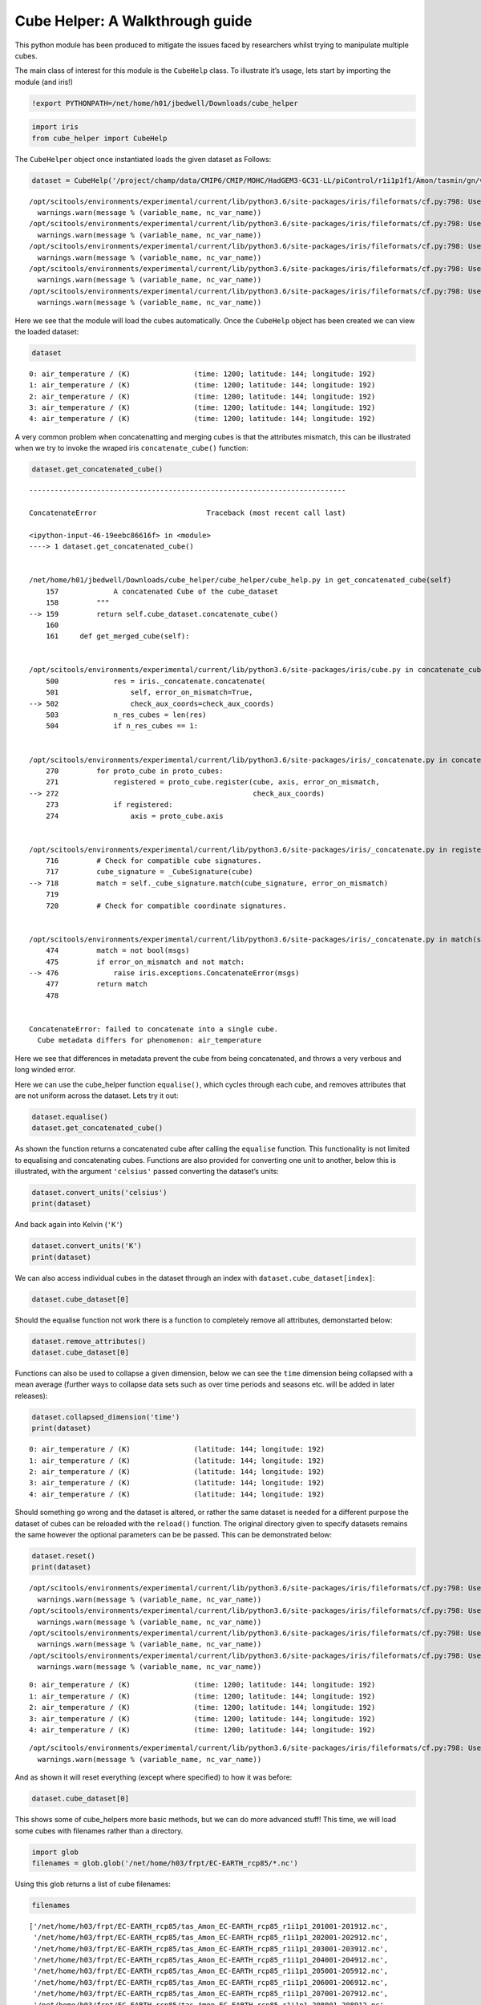 
Cube Helper: A Walkthrough guide
--------------------------------

This python module has been produced to mitigate the issues faced by
researchers whilst trying to manipulate multiple cubes.

The main class of interest for this module is the ``CubeHelp`` class. To
illustrate it’s usage, lets start by importing the module (and iris!)

.. code:: ipython3

    !export PYTHONPATH=/net/home/h01/jbedwell/Downloads/cube_helper

.. code:: ipython3

    import iris
    from cube_helper import CubeHelp

The ``CubeHelper`` object once instantiated loads the given dataset as
Follows:

.. code:: ipython3

    dataset = CubeHelp('/project/champ/data/CMIP6/CMIP/MOHC/HadGEM3-GC31-LL/piControl/r1i1p1f1/Amon/tasmin/gn/v20190628')


.. parsed-literal::

    /opt/scitools/environments/experimental/current/lib/python3.6/site-packages/iris/fileformats/cf.py:798: UserWarning: Missing CF-netCDF measure variable 'areacella', referenced by netCDF variable 'tasmin'
      warnings.warn(message % (variable_name, nc_var_name))
    /opt/scitools/environments/experimental/current/lib/python3.6/site-packages/iris/fileformats/cf.py:798: UserWarning: Missing CF-netCDF measure variable 'areacella', referenced by netCDF variable 'tasmin'
      warnings.warn(message % (variable_name, nc_var_name))
    /opt/scitools/environments/experimental/current/lib/python3.6/site-packages/iris/fileformats/cf.py:798: UserWarning: Missing CF-netCDF measure variable 'areacella', referenced by netCDF variable 'tasmin'
      warnings.warn(message % (variable_name, nc_var_name))
    /opt/scitools/environments/experimental/current/lib/python3.6/site-packages/iris/fileformats/cf.py:798: UserWarning: Missing CF-netCDF measure variable 'areacella', referenced by netCDF variable 'tasmin'
      warnings.warn(message % (variable_name, nc_var_name))
    /opt/scitools/environments/experimental/current/lib/python3.6/site-packages/iris/fileformats/cf.py:798: UserWarning: Missing CF-netCDF measure variable 'areacella', referenced by netCDF variable 'tasmin'
      warnings.warn(message % (variable_name, nc_var_name))


Here we see that the module will load the cubes automatically. Once the
``CubeHelp`` object has been created we can view the loaded dataset:

.. code:: ipython3

    dataset




.. parsed-literal::

    0: air_temperature / (K)               (time: 1200; latitude: 144; longitude: 192)
    1: air_temperature / (K)               (time: 1200; latitude: 144; longitude: 192)
    2: air_temperature / (K)               (time: 1200; latitude: 144; longitude: 192)
    3: air_temperature / (K)               (time: 1200; latitude: 144; longitude: 192)
    4: air_temperature / (K)               (time: 1200; latitude: 144; longitude: 192)



A very common problem when concatenatting and merging cubes is that the
attributes mismatch, this can be illustrated when we try to invoke the
wraped iris ``concatenate_cube()`` function:

.. code:: ipython3

    dataset.get_concatenated_cube()


::


    ---------------------------------------------------------------------------

    ConcatenateError                          Traceback (most recent call last)

    <ipython-input-46-19eebc86616f> in <module>
    ----> 1 dataset.get_concatenated_cube()
    

    /net/home/h01/jbedwell/Downloads/cube_helper/cube_helper/cube_help.py in get_concatenated_cube(self)
        157             A concatenated Cube of the cube_dataset
        158         """
    --> 159         return self.cube_dataset.concatenate_cube()
        160 
        161     def get_merged_cube(self):


    /opt/scitools/environments/experimental/current/lib/python3.6/site-packages/iris/cube.py in concatenate_cube(self, check_aux_coords)
        500             res = iris._concatenate.concatenate(
        501                 self, error_on_mismatch=True,
    --> 502                 check_aux_coords=check_aux_coords)
        503             n_res_cubes = len(res)
        504             if n_res_cubes == 1:


    /opt/scitools/environments/experimental/current/lib/python3.6/site-packages/iris/_concatenate.py in concatenate(cubes, error_on_mismatch, check_aux_coords)
        270         for proto_cube in proto_cubes:
        271             registered = proto_cube.register(cube, axis, error_on_mismatch,
    --> 272                                              check_aux_coords)
        273             if registered:
        274                 axis = proto_cube.axis


    /opt/scitools/environments/experimental/current/lib/python3.6/site-packages/iris/_concatenate.py in register(self, cube, axis, error_on_mismatch, check_aux_coords)
        716         # Check for compatible cube signatures.
        717         cube_signature = _CubeSignature(cube)
    --> 718         match = self._cube_signature.match(cube_signature, error_on_mismatch)
        719 
        720         # Check for compatible coordinate signatures.


    /opt/scitools/environments/experimental/current/lib/python3.6/site-packages/iris/_concatenate.py in match(self, other, error_on_mismatch)
        474         match = not bool(msgs)
        475         if error_on_mismatch and not match:
    --> 476             raise iris.exceptions.ConcatenateError(msgs)
        477         return match
        478 


    ConcatenateError: failed to concatenate into a single cube.
      Cube metadata differs for phenomenon: air_temperature


Here we see that differences in metadata prevent the cube from being
concatenated, and throws a very verbous and long winded error.

Here we can use the cube_helper function ``equalise()``, which cycles
through each cube, and removes attributes that are not uniform across
the dataset. Lets try it out:

.. code:: ipython3

    dataset.equalise()
    dataset.get_concatenated_cube()

As shown the function returns a concatenated cube after calling the
``equalise`` function. This functionality is not limited to equalising
and concatenating cubes. Functions are also provided for converting one
unit to another, below this is illustrated, with the argument
``'celsius'`` passed converting the dataset’s units:

.. code:: ipython3

    dataset.convert_units('celsius')
    print(dataset)

And back again into Kelvin (``'K'``)

.. code:: ipython3

    dataset.convert_units('K')
    print(dataset)

We can also access individual cubes in the dataset through an index with
``dataset.cube_dataset[index]``:

.. code:: ipython3

    dataset.cube_dataset[0]




.. raw:: html

    
    <style>
      a.iris {
          text-decoration: none !important;
      }
      table.iris {
          white-space: pre;
          border: 1px solid;
          border-color: #9c9c9c;
          font-family: monaco, monospace;
      }
      th.iris {
          background: #303f3f;
          color: #e0e0e0;
          border-left: 1px solid;
          border-color: #9c9c9c;
          font-size: 1.05em;
          min-width: 50px;
          max-width: 125px;
      }
      tr.iris :first-child {
          border-right: 1px solid #9c9c9c !important;
      }
      td.iris-title {
          background: #d5dcdf;
          border-top: 1px solid #9c9c9c;
          font-weight: bold;
      }
      .iris-word-cell {
          text-align: left !important;
          white-space: pre;
      }
      .iris-subheading-cell {
          padding-left: 2em !important;
      }
      .iris-inclusion-cell {
          padding-right: 1em !important;
      }
      .iris-panel-body {
          padding-top: 0px;
      }
      .iris-panel-title {
          padding-left: 3em;
      }
      .iris-panel-title {
          margin-top: 7px;
      }
    </style>
    <table class="iris" id="140068505525720">
        <tr class="iris">
    <th class="iris iris-word-cell">Air Temperature (K)</th>
    <th class="iris iris-word-cell">time</th>
    <th class="iris iris-word-cell">latitude</th>
    <th class="iris iris-word-cell">longitude</th>
    </tr>
        <tr class="iris">
    <td class="iris-word-cell iris-subheading-cell">Shape</td>
    <td class="iris iris-inclusion-cell">1200</td>
    <td class="iris iris-inclusion-cell">144</td>
    <td class="iris iris-inclusion-cell">192</td>
    </td>
        <tr class="iris">
        <td class="iris-title iris-word-cell">Dimension coordinates</td>
        <td class="iris-title"></td>
        <td class="iris-title"></td>
        <td class="iris-title"></td>
    </tr>
    <tr class="iris">
        <td class="iris-word-cell iris-subheading-cell">	time</td>
        <td class="iris-inclusion-cell">x</td>
        <td class="iris-inclusion-cell">-</td>
        <td class="iris-inclusion-cell">-</td>
    </tr>
    <tr class="iris">
        <td class="iris-word-cell iris-subheading-cell">	latitude</td>
        <td class="iris-inclusion-cell">-</td>
        <td class="iris-inclusion-cell">x</td>
        <td class="iris-inclusion-cell">-</td>
    </tr>
    <tr class="iris">
        <td class="iris-word-cell iris-subheading-cell">	longitude</td>
        <td class="iris-inclusion-cell">-</td>
        <td class="iris-inclusion-cell">-</td>
        <td class="iris-inclusion-cell">x</td>
    </tr>
    <tr class="iris">
        <td class="iris-title iris-word-cell">Scalar coordinates</td>
        <td class="iris-title"></td>
        <td class="iris-title"></td>
        <td class="iris-title"></td>
    </tr>
    <tr class="iris">
        <td class="iris-word-cell iris-subheading-cell">	height</td>
        <td class="iris-word-cell" colspan="3">1.5 m</td>
    </tr>
    <tr class="iris">
        <td class="iris-title iris-word-cell">Attributes</td>
        <td class="iris-title"></td>
        <td class="iris-title"></td>
        <td class="iris-title"></td>
    </tr>
    <tr class="iris">
        <td class="iris-word-cell iris-subheading-cell">	Conventions</td>
        <td class="iris-word-cell" colspan="3">CF-1.7 CMIP-6.2</td>
    </tr>
    <tr class="iris">
        <td class="iris-word-cell iris-subheading-cell">	activity_id</td>
        <td class="iris-word-cell" colspan="3">CMIP</td>
    </tr>
    <tr class="iris">
        <td class="iris-word-cell iris-subheading-cell">	branch_method</td>
        <td class="iris-word-cell" colspan="3">standard</td>
    </tr>
    <tr class="iris">
        <td class="iris-word-cell iris-subheading-cell">	branch_time_in_child</td>
        <td class="iris-word-cell" colspan="3">0.0</td>
    </tr>
    <tr class="iris">
        <td class="iris-word-cell iris-subheading-cell">	branch_time_in_parent</td>
        <td class="iris-word-cell" colspan="3">267840.0</td>
    </tr>
    <tr class="iris">
        <td class="iris-word-cell iris-subheading-cell">	cmor_version</td>
        <td class="iris-word-cell" colspan="3">3.4.0</td>
    </tr>
    <tr class="iris">
        <td class="iris-word-cell iris-subheading-cell">	comment</td>
        <td class="iris-word-cell" colspan="3">minimum near-surface (usually, 2 meter) air temperature (add cell_method...</td>
    </tr>
    <tr class="iris">
        <td class="iris-word-cell iris-subheading-cell">	creation_date</td>
        <td class="iris-word-cell" colspan="3">2019-06-25T23:09:47Z</td>
    </tr>
    <tr class="iris">
        <td class="iris-word-cell iris-subheading-cell">	cv_version</td>
        <td class="iris-word-cell" colspan="3">6.2.20.1</td>
    </tr>
    <tr class="iris">
        <td class="iris-word-cell iris-subheading-cell">	data_specs_version</td>
        <td class="iris-word-cell" colspan="3">01.00.29</td>
    </tr>
    <tr class="iris">
        <td class="iris-word-cell iris-subheading-cell">	experiment</td>
        <td class="iris-word-cell" colspan="3">pre-industrial control</td>
    </tr>
    <tr class="iris">
        <td class="iris-word-cell iris-subheading-cell">	experiment_id</td>
        <td class="iris-word-cell" colspan="3">piControl</td>
    </tr>
    <tr class="iris">
        <td class="iris-word-cell iris-subheading-cell">	external_variables</td>
        <td class="iris-word-cell" colspan="3">areacella</td>
    </tr>
    <tr class="iris">
        <td class="iris-word-cell iris-subheading-cell">	forcing_index</td>
        <td class="iris-word-cell" colspan="3">1</td>
    </tr>
    <tr class="iris">
        <td class="iris-word-cell iris-subheading-cell">	frequency</td>
        <td class="iris-word-cell" colspan="3">mon</td>
    </tr>
    <tr class="iris">
        <td class="iris-word-cell iris-subheading-cell">	further_info_url</td>
        <td class="iris-word-cell" colspan="3">https://furtherinfo.es-doc.org/CMIP6.MOHC.HadGEM3-GC31-LL.piControl.no...</td>
    </tr>
    <tr class="iris">
        <td class="iris-word-cell iris-subheading-cell">	grid</td>
        <td class="iris-word-cell" colspan="3">Native N96 grid; 192 x 144 longitude/latitude</td>
    </tr>
    <tr class="iris">
        <td class="iris-word-cell iris-subheading-cell">	grid_label</td>
        <td class="iris-word-cell" colspan="3">gn</td>
    </tr>
    <tr class="iris">
        <td class="iris-word-cell iris-subheading-cell">	history</td>
        <td class="iris-word-cell" colspan="3">2019-06-25T23:09:47Z altered by CMOR: Treated scalar dimension: 'height'....</td>
    </tr>
    <tr class="iris">
        <td class="iris-word-cell iris-subheading-cell">	initialization_index</td>
        <td class="iris-word-cell" colspan="3">1</td>
    </tr>
    <tr class="iris">
        <td class="iris-word-cell iris-subheading-cell">	institution</td>
        <td class="iris-word-cell" colspan="3">Met Office Hadley Centre, Fitzroy Road, Exeter, Devon, EX1 3PB, UK</td>
    </tr>
    <tr class="iris">
        <td class="iris-word-cell iris-subheading-cell">	institution_id</td>
        <td class="iris-word-cell" colspan="3">MOHC</td>
    </tr>
    <tr class="iris">
        <td class="iris-word-cell iris-subheading-cell">	license</td>
        <td class="iris-word-cell" colspan="3">CMIP6 model data produced by the Met Office Hadley Centre is licensed under...</td>
    </tr>
    <tr class="iris">
        <td class="iris-word-cell iris-subheading-cell">	mip_era</td>
        <td class="iris-word-cell" colspan="3">CMIP6</td>
    </tr>
    <tr class="iris">
        <td class="iris-word-cell iris-subheading-cell">	mo_runid</td>
        <td class="iris-word-cell" colspan="3">u-ar766</td>
    </tr>
    <tr class="iris">
        <td class="iris-word-cell iris-subheading-cell">	nominal_resolution</td>
        <td class="iris-word-cell" colspan="3">250 km</td>
    </tr>
    <tr class="iris">
        <td class="iris-word-cell iris-subheading-cell">	original_name</td>
        <td class="iris-word-cell" colspan="3">mo: mon_mean_from_day((stash: m01s03i236, lbproc: 4096))</td>
    </tr>
    <tr class="iris">
        <td class="iris-word-cell iris-subheading-cell">	parent_activity_id</td>
        <td class="iris-word-cell" colspan="3">CMIP</td>
    </tr>
    <tr class="iris">
        <td class="iris-word-cell iris-subheading-cell">	parent_experiment_id</td>
        <td class="iris-word-cell" colspan="3">piControl-spinup</td>
    </tr>
    <tr class="iris">
        <td class="iris-word-cell iris-subheading-cell">	parent_mip_era</td>
        <td class="iris-word-cell" colspan="3">CMIP6</td>
    </tr>
    <tr class="iris">
        <td class="iris-word-cell iris-subheading-cell">	parent_source_id</td>
        <td class="iris-word-cell" colspan="3">HadGEM3-GC31-LL</td>
    </tr>
    <tr class="iris">
        <td class="iris-word-cell iris-subheading-cell">	parent_time_units</td>
        <td class="iris-word-cell" colspan="3">days since 1850-01-01-00-00-00</td>
    </tr>
    <tr class="iris">
        <td class="iris-word-cell iris-subheading-cell">	parent_variant_label</td>
        <td class="iris-word-cell" colspan="3">r1i1p1f1</td>
    </tr>
    <tr class="iris">
        <td class="iris-word-cell iris-subheading-cell">	physics_index</td>
        <td class="iris-word-cell" colspan="3">1</td>
    </tr>
    <tr class="iris">
        <td class="iris-word-cell iris-subheading-cell">	product</td>
        <td class="iris-word-cell" colspan="3">model-output</td>
    </tr>
    <tr class="iris">
        <td class="iris-word-cell iris-subheading-cell">	realization_index</td>
        <td class="iris-word-cell" colspan="3">1</td>
    </tr>
    <tr class="iris">
        <td class="iris-word-cell iris-subheading-cell">	realm</td>
        <td class="iris-word-cell" colspan="3">atmos</td>
    </tr>
    <tr class="iris">
        <td class="iris-word-cell iris-subheading-cell">	source</td>
        <td class="iris-word-cell" colspan="3">HadGEM3-GC31-LL (2016):</td>
    </tr>
    <tr class="iris">
        <td class="iris-word-cell iris-subheading-cell">	aerosol</td>
        <td class="iris-word-cell" colspan="3">UKCA-GLOMAP-mode</td>
    </tr>
    <tr class="iris">
        <td class="iris-word-cell iris-subheading-cell">	atmos</td>
        <td class="iris-word-cell" colspan="3">MetUM-HadGEM3-GA7.1...</td>
    </tr>
    <tr class="iris">
        <td class="iris-word-cell iris-subheading-cell">	source_id</td>
        <td class="iris-word-cell" colspan="3">HadGEM3-GC31-LL</td>
    </tr>
    <tr class="iris">
        <td class="iris-word-cell iris-subheading-cell">	source_type</td>
        <td class="iris-word-cell" colspan="3">AOGCM AER</td>
    </tr>
    <tr class="iris">
        <td class="iris-word-cell iris-subheading-cell">	sub_experiment</td>
        <td class="iris-word-cell" colspan="3">none</td>
    </tr>
    <tr class="iris">
        <td class="iris-word-cell iris-subheading-cell">	sub_experiment_id</td>
        <td class="iris-word-cell" colspan="3">none</td>
    </tr>
    <tr class="iris">
        <td class="iris-word-cell iris-subheading-cell">	table_id</td>
        <td class="iris-word-cell" colspan="3">Amon</td>
    </tr>
    <tr class="iris">
        <td class="iris-word-cell iris-subheading-cell">	table_info</td>
        <td class="iris-word-cell" colspan="3">Creation Date:(13 December 2018) MD5:2b12b5db6db112aa8b8b0d6c1645b121</td>
    </tr>
    <tr class="iris">
        <td class="iris-word-cell iris-subheading-cell">	title</td>
        <td class="iris-word-cell" colspan="3">HadGEM3-GC31-LL output prepared for CMIP6</td>
    </tr>
    <tr class="iris">
        <td class="iris-word-cell iris-subheading-cell">	tracking_id</td>
        <td class="iris-word-cell" colspan="3">hdl:21.14100/b1e2e59a-6313-4b49-8476-c7c961d2111c</td>
    </tr>
    <tr class="iris">
        <td class="iris-word-cell iris-subheading-cell">	variable_id</td>
        <td class="iris-word-cell" colspan="3">tasmin</td>
    </tr>
    <tr class="iris">
        <td class="iris-word-cell iris-subheading-cell">	variant_label</td>
        <td class="iris-word-cell" colspan="3">r1i1p1f1</td>
    </tr>
    <tr class="iris">
        <td class="iris-title iris-word-cell">Cell methods</td>
        <td class="iris-title"></td>
        <td class="iris-title"></td>
        <td class="iris-title"></td>
    </tr>
    <tr class="iris">
        <td class="iris-word-cell iris-subheading-cell">	mean</td>
        <td class="iris-word-cell" colspan="3">area</td>
    </tr>
    <tr class="iris">
        <td class="iris-word-cell iris-subheading-cell">	minimum within days</td>
        <td class="iris-word-cell" colspan="3">time</td>
    </tr>
    <tr class="iris">
        <td class="iris-word-cell iris-subheading-cell">	mean over days</td>
        <td class="iris-word-cell" colspan="3">time</td>
    </tr>
    </table>
            



Should the equalise function not work there is a function to completely
remove all attributes, demonstarted below:

.. code:: ipython3

    dataset.remove_attributes()
    dataset.cube_dataset[0]




.. raw:: html

    
    <style>
      a.iris {
          text-decoration: none !important;
      }
      table.iris {
          white-space: pre;
          border: 1px solid;
          border-color: #9c9c9c;
          font-family: monaco, monospace;
      }
      th.iris {
          background: #303f3f;
          color: #e0e0e0;
          border-left: 1px solid;
          border-color: #9c9c9c;
          font-size: 1.05em;
          min-width: 50px;
          max-width: 125px;
      }
      tr.iris :first-child {
          border-right: 1px solid #9c9c9c !important;
      }
      td.iris-title {
          background: #d5dcdf;
          border-top: 1px solid #9c9c9c;
          font-weight: bold;
      }
      .iris-word-cell {
          text-align: left !important;
          white-space: pre;
      }
      .iris-subheading-cell {
          padding-left: 2em !important;
      }
      .iris-inclusion-cell {
          padding-right: 1em !important;
      }
      .iris-panel-body {
          padding-top: 0px;
      }
      .iris-panel-title {
          padding-left: 3em;
      }
      .iris-panel-title {
          margin-top: 7px;
      }
    </style>
    <table class="iris" id="140068505525720">
        <tr class="iris">
    <th class="iris iris-word-cell">Air Temperature (K)</th>
    <th class="iris iris-word-cell">time</th>
    <th class="iris iris-word-cell">latitude</th>
    <th class="iris iris-word-cell">longitude</th>
    </tr>
        <tr class="iris">
    <td class="iris-word-cell iris-subheading-cell">Shape</td>
    <td class="iris iris-inclusion-cell">1200</td>
    <td class="iris iris-inclusion-cell">144</td>
    <td class="iris iris-inclusion-cell">192</td>
    </td>
        <tr class="iris">
        <td class="iris-title iris-word-cell">Dimension coordinates</td>
        <td class="iris-title"></td>
        <td class="iris-title"></td>
        <td class="iris-title"></td>
    </tr>
    <tr class="iris">
        <td class="iris-word-cell iris-subheading-cell">	time</td>
        <td class="iris-inclusion-cell">x</td>
        <td class="iris-inclusion-cell">-</td>
        <td class="iris-inclusion-cell">-</td>
    </tr>
    <tr class="iris">
        <td class="iris-word-cell iris-subheading-cell">	latitude</td>
        <td class="iris-inclusion-cell">-</td>
        <td class="iris-inclusion-cell">x</td>
        <td class="iris-inclusion-cell">-</td>
    </tr>
    <tr class="iris">
        <td class="iris-word-cell iris-subheading-cell">	longitude</td>
        <td class="iris-inclusion-cell">-</td>
        <td class="iris-inclusion-cell">-</td>
        <td class="iris-inclusion-cell">x</td>
    </tr>
    <tr class="iris">
        <td class="iris-title iris-word-cell">Scalar coordinates</td>
        <td class="iris-title"></td>
        <td class="iris-title"></td>
        <td class="iris-title"></td>
    </tr>
    <tr class="iris">
        <td class="iris-word-cell iris-subheading-cell">	height</td>
        <td class="iris-word-cell" colspan="3">1.5 m</td>
    </tr>
    <tr class="iris">
        <td class="iris-title iris-word-cell">Attributes</td>
        <td class="iris-title"></td>
        <td class="iris-title"></td>
        <td class="iris-title"></td>
    </tr>
    <tr class="iris">
        <td class="iris-word-cell iris-subheading-cell">	Conventions</td>
        <td class="iris-word-cell" colspan="3"></td>
    </tr>
    <tr class="iris">
        <td class="iris-word-cell iris-subheading-cell">	activity_id</td>
        <td class="iris-word-cell" colspan="3"></td>
    </tr>
    <tr class="iris">
        <td class="iris-word-cell iris-subheading-cell">	branch_method</td>
        <td class="iris-word-cell" colspan="3"></td>
    </tr>
    <tr class="iris">
        <td class="iris-word-cell iris-subheading-cell">	branch_time_in_child</td>
        <td class="iris-word-cell" colspan="3"></td>
    </tr>
    <tr class="iris">
        <td class="iris-word-cell iris-subheading-cell">	branch_time_in_parent</td>
        <td class="iris-word-cell" colspan="3"></td>
    </tr>
    <tr class="iris">
        <td class="iris-word-cell iris-subheading-cell">	cmor_version</td>
        <td class="iris-word-cell" colspan="3"></td>
    </tr>
    <tr class="iris">
        <td class="iris-word-cell iris-subheading-cell">	comment</td>
        <td class="iris-word-cell" colspan="3"></td>
    </tr>
    <tr class="iris">
        <td class="iris-word-cell iris-subheading-cell">	creation_date</td>
        <td class="iris-word-cell" colspan="3"></td>
    </tr>
    <tr class="iris">
        <td class="iris-word-cell iris-subheading-cell">	cv_version</td>
        <td class="iris-word-cell" colspan="3"></td>
    </tr>
    <tr class="iris">
        <td class="iris-word-cell iris-subheading-cell">	data_specs_version</td>
        <td class="iris-word-cell" colspan="3"></td>
    </tr>
    <tr class="iris">
        <td class="iris-word-cell iris-subheading-cell">	experiment</td>
        <td class="iris-word-cell" colspan="3"></td>
    </tr>
    <tr class="iris">
        <td class="iris-word-cell iris-subheading-cell">	experiment_id</td>
        <td class="iris-word-cell" colspan="3"></td>
    </tr>
    <tr class="iris">
        <td class="iris-word-cell iris-subheading-cell">	external_variables</td>
        <td class="iris-word-cell" colspan="3"></td>
    </tr>
    <tr class="iris">
        <td class="iris-word-cell iris-subheading-cell">	forcing_index</td>
        <td class="iris-word-cell" colspan="3"></td>
    </tr>
    <tr class="iris">
        <td class="iris-word-cell iris-subheading-cell">	frequency</td>
        <td class="iris-word-cell" colspan="3"></td>
    </tr>
    <tr class="iris">
        <td class="iris-word-cell iris-subheading-cell">	further_info_url</td>
        <td class="iris-word-cell" colspan="3"></td>
    </tr>
    <tr class="iris">
        <td class="iris-word-cell iris-subheading-cell">	grid</td>
        <td class="iris-word-cell" colspan="3"></td>
    </tr>
    <tr class="iris">
        <td class="iris-word-cell iris-subheading-cell">	grid_label</td>
        <td class="iris-word-cell" colspan="3"></td>
    </tr>
    <tr class="iris">
        <td class="iris-word-cell iris-subheading-cell">	history</td>
        <td class="iris-word-cell" colspan="3"></td>
    </tr>
    <tr class="iris">
        <td class="iris-word-cell iris-subheading-cell">	initialization_index</td>
        <td class="iris-word-cell" colspan="3"></td>
    </tr>
    <tr class="iris">
        <td class="iris-word-cell iris-subheading-cell">	institution</td>
        <td class="iris-word-cell" colspan="3"></td>
    </tr>
    <tr class="iris">
        <td class="iris-word-cell iris-subheading-cell">	institution_id</td>
        <td class="iris-word-cell" colspan="3"></td>
    </tr>
    <tr class="iris">
        <td class="iris-word-cell iris-subheading-cell">	license</td>
        <td class="iris-word-cell" colspan="3"></td>
    </tr>
    <tr class="iris">
        <td class="iris-word-cell iris-subheading-cell">	mip_era</td>
        <td class="iris-word-cell" colspan="3"></td>
    </tr>
    <tr class="iris">
        <td class="iris-word-cell iris-subheading-cell">	mo_runid</td>
        <td class="iris-word-cell" colspan="3"></td>
    </tr>
    <tr class="iris">
        <td class="iris-word-cell iris-subheading-cell">	nominal_resolution</td>
        <td class="iris-word-cell" colspan="3"></td>
    </tr>
    <tr class="iris">
        <td class="iris-word-cell iris-subheading-cell">	original_name</td>
        <td class="iris-word-cell" colspan="3"></td>
    </tr>
    <tr class="iris">
        <td class="iris-word-cell iris-subheading-cell">	parent_activity_id</td>
        <td class="iris-word-cell" colspan="3"></td>
    </tr>
    <tr class="iris">
        <td class="iris-word-cell iris-subheading-cell">	parent_experiment_id</td>
        <td class="iris-word-cell" colspan="3"></td>
    </tr>
    <tr class="iris">
        <td class="iris-word-cell iris-subheading-cell">	parent_mip_era</td>
        <td class="iris-word-cell" colspan="3"></td>
    </tr>
    <tr class="iris">
        <td class="iris-word-cell iris-subheading-cell">	parent_source_id</td>
        <td class="iris-word-cell" colspan="3"></td>
    </tr>
    <tr class="iris">
        <td class="iris-word-cell iris-subheading-cell">	parent_time_units</td>
        <td class="iris-word-cell" colspan="3"></td>
    </tr>
    <tr class="iris">
        <td class="iris-word-cell iris-subheading-cell">	parent_variant_label</td>
        <td class="iris-word-cell" colspan="3"></td>
    </tr>
    <tr class="iris">
        <td class="iris-word-cell iris-subheading-cell">	physics_index</td>
        <td class="iris-word-cell" colspan="3"></td>
    </tr>
    <tr class="iris">
        <td class="iris-word-cell iris-subheading-cell">	product</td>
        <td class="iris-word-cell" colspan="3"></td>
    </tr>
    <tr class="iris">
        <td class="iris-word-cell iris-subheading-cell">	realization_index</td>
        <td class="iris-word-cell" colspan="3"></td>
    </tr>
    <tr class="iris">
        <td class="iris-word-cell iris-subheading-cell">	realm</td>
        <td class="iris-word-cell" colspan="3"></td>
    </tr>
    <tr class="iris">
        <td class="iris-word-cell iris-subheading-cell">	source</td>
        <td class="iris-word-cell" colspan="3"></td>
    </tr>
    <tr class="iris">
        <td class="iris-word-cell iris-subheading-cell">	source_id</td>
        <td class="iris-word-cell" colspan="3"></td>
    </tr>
    <tr class="iris">
        <td class="iris-word-cell iris-subheading-cell">	source_type</td>
        <td class="iris-word-cell" colspan="3"></td>
    </tr>
    <tr class="iris">
        <td class="iris-word-cell iris-subheading-cell">	sub_experiment</td>
        <td class="iris-word-cell" colspan="3"></td>
    </tr>
    <tr class="iris">
        <td class="iris-word-cell iris-subheading-cell">	sub_experiment_id</td>
        <td class="iris-word-cell" colspan="3"></td>
    </tr>
    <tr class="iris">
        <td class="iris-word-cell iris-subheading-cell">	table_id</td>
        <td class="iris-word-cell" colspan="3"></td>
    </tr>
    <tr class="iris">
        <td class="iris-word-cell iris-subheading-cell">	table_info</td>
        <td class="iris-word-cell" colspan="3"></td>
    </tr>
    <tr class="iris">
        <td class="iris-word-cell iris-subheading-cell">	title</td>
        <td class="iris-word-cell" colspan="3"></td>
    </tr>
    <tr class="iris">
        <td class="iris-word-cell iris-subheading-cell">	tracking_id</td>
        <td class="iris-word-cell" colspan="3"></td>
    </tr>
    <tr class="iris">
        <td class="iris-word-cell iris-subheading-cell">	variable_id</td>
        <td class="iris-word-cell" colspan="3"></td>
    </tr>
    <tr class="iris">
        <td class="iris-word-cell iris-subheading-cell">	variant_label</td>
        <td class="iris-word-cell" colspan="3"></td>
    </tr>
    <tr class="iris">
        <td class="iris-title iris-word-cell">Cell methods</td>
        <td class="iris-title"></td>
        <td class="iris-title"></td>
        <td class="iris-title"></td>
    </tr>
    <tr class="iris">
        <td class="iris-word-cell iris-subheading-cell">	mean</td>
        <td class="iris-word-cell" colspan="3">area</td>
    </tr>
    <tr class="iris">
        <td class="iris-word-cell iris-subheading-cell">	minimum within days</td>
        <td class="iris-word-cell" colspan="3">time</td>
    </tr>
    <tr class="iris">
        <td class="iris-word-cell iris-subheading-cell">	mean over days</td>
        <td class="iris-word-cell" colspan="3">time</td>
    </tr>
    </table>
            



Functions can also be used to collapse a given dimension, below we can
see the ``time`` dimension being collapsed with a mean average (further
ways to collapse data sets such as over time periods and seasons etc.
will be added in later releases):

.. code:: ipython3

    dataset.collapsed_dimension('time')
    print(dataset)


.. parsed-literal::

    0: air_temperature / (K)               (latitude: 144; longitude: 192)
    1: air_temperature / (K)               (latitude: 144; longitude: 192)
    2: air_temperature / (K)               (latitude: 144; longitude: 192)
    3: air_temperature / (K)               (latitude: 144; longitude: 192)
    4: air_temperature / (K)               (latitude: 144; longitude: 192)


Should something go wrong and the dataset is altered, or rather the same
dataset is needed for a different purpose the dataset of cubes can be
reloaded with the ``reload()`` function. The original directory given to
specify datasets remains the same however the optional parameters can be
be passed. This can be demonstrated below:

.. code:: ipython3

    dataset.reset()
    print(dataset)


.. parsed-literal::

    /opt/scitools/environments/experimental/current/lib/python3.6/site-packages/iris/fileformats/cf.py:798: UserWarning: Missing CF-netCDF measure variable 'areacella', referenced by netCDF variable 'tasmin'
      warnings.warn(message % (variable_name, nc_var_name))
    /opt/scitools/environments/experimental/current/lib/python3.6/site-packages/iris/fileformats/cf.py:798: UserWarning: Missing CF-netCDF measure variable 'areacella', referenced by netCDF variable 'tasmin'
      warnings.warn(message % (variable_name, nc_var_name))
    /opt/scitools/environments/experimental/current/lib/python3.6/site-packages/iris/fileformats/cf.py:798: UserWarning: Missing CF-netCDF measure variable 'areacella', referenced by netCDF variable 'tasmin'
      warnings.warn(message % (variable_name, nc_var_name))
    /opt/scitools/environments/experimental/current/lib/python3.6/site-packages/iris/fileformats/cf.py:798: UserWarning: Missing CF-netCDF measure variable 'areacella', referenced by netCDF variable 'tasmin'
      warnings.warn(message % (variable_name, nc_var_name))


.. parsed-literal::

    0: air_temperature / (K)               (time: 1200; latitude: 144; longitude: 192)
    1: air_temperature / (K)               (time: 1200; latitude: 144; longitude: 192)
    2: air_temperature / (K)               (time: 1200; latitude: 144; longitude: 192)
    3: air_temperature / (K)               (time: 1200; latitude: 144; longitude: 192)
    4: air_temperature / (K)               (time: 1200; latitude: 144; longitude: 192)


.. parsed-literal::

    /opt/scitools/environments/experimental/current/lib/python3.6/site-packages/iris/fileformats/cf.py:798: UserWarning: Missing CF-netCDF measure variable 'areacella', referenced by netCDF variable 'tasmin'
      warnings.warn(message % (variable_name, nc_var_name))


And as shown it will reset everything (except where specified) to how it
was before:

.. code:: ipython3

    dataset.cube_dataset[0]




.. raw:: html

    
    <style>
      a.iris {
          text-decoration: none !important;
      }
      table.iris {
          white-space: pre;
          border: 1px solid;
          border-color: #9c9c9c;
          font-family: monaco, monospace;
      }
      th.iris {
          background: #303f3f;
          color: #e0e0e0;
          border-left: 1px solid;
          border-color: #9c9c9c;
          font-size: 1.05em;
          min-width: 50px;
          max-width: 125px;
      }
      tr.iris :first-child {
          border-right: 1px solid #9c9c9c !important;
      }
      td.iris-title {
          background: #d5dcdf;
          border-top: 1px solid #9c9c9c;
          font-weight: bold;
      }
      .iris-word-cell {
          text-align: left !important;
          white-space: pre;
      }
      .iris-subheading-cell {
          padding-left: 2em !important;
      }
      .iris-inclusion-cell {
          padding-right: 1em !important;
      }
      .iris-panel-body {
          padding-top: 0px;
      }
      .iris-panel-title {
          padding-left: 3em;
      }
      .iris-panel-title {
          margin-top: 7px;
      }
    </style>
    <table class="iris" id="140068460569376">
        <tr class="iris">
    <th class="iris iris-word-cell">Air Temperature (K)</th>
    <th class="iris iris-word-cell">time</th>
    <th class="iris iris-word-cell">latitude</th>
    <th class="iris iris-word-cell">longitude</th>
    </tr>
        <tr class="iris">
    <td class="iris-word-cell iris-subheading-cell">Shape</td>
    <td class="iris iris-inclusion-cell">1200</td>
    <td class="iris iris-inclusion-cell">144</td>
    <td class="iris iris-inclusion-cell">192</td>
    </td>
        <tr class="iris">
        <td class="iris-title iris-word-cell">Dimension coordinates</td>
        <td class="iris-title"></td>
        <td class="iris-title"></td>
        <td class="iris-title"></td>
    </tr>
    <tr class="iris">
        <td class="iris-word-cell iris-subheading-cell">	time</td>
        <td class="iris-inclusion-cell">x</td>
        <td class="iris-inclusion-cell">-</td>
        <td class="iris-inclusion-cell">-</td>
    </tr>
    <tr class="iris">
        <td class="iris-word-cell iris-subheading-cell">	latitude</td>
        <td class="iris-inclusion-cell">-</td>
        <td class="iris-inclusion-cell">x</td>
        <td class="iris-inclusion-cell">-</td>
    </tr>
    <tr class="iris">
        <td class="iris-word-cell iris-subheading-cell">	longitude</td>
        <td class="iris-inclusion-cell">-</td>
        <td class="iris-inclusion-cell">-</td>
        <td class="iris-inclusion-cell">x</td>
    </tr>
    <tr class="iris">
        <td class="iris-title iris-word-cell">Scalar coordinates</td>
        <td class="iris-title"></td>
        <td class="iris-title"></td>
        <td class="iris-title"></td>
    </tr>
    <tr class="iris">
        <td class="iris-word-cell iris-subheading-cell">	height</td>
        <td class="iris-word-cell" colspan="3">1.5 m</td>
    </tr>
    <tr class="iris">
        <td class="iris-title iris-word-cell">Attributes</td>
        <td class="iris-title"></td>
        <td class="iris-title"></td>
        <td class="iris-title"></td>
    </tr>
    <tr class="iris">
        <td class="iris-word-cell iris-subheading-cell">	Conventions</td>
        <td class="iris-word-cell" colspan="3">CF-1.7 CMIP-6.2</td>
    </tr>
    <tr class="iris">
        <td class="iris-word-cell iris-subheading-cell">	activity_id</td>
        <td class="iris-word-cell" colspan="3">CMIP</td>
    </tr>
    <tr class="iris">
        <td class="iris-word-cell iris-subheading-cell">	branch_method</td>
        <td class="iris-word-cell" colspan="3">standard</td>
    </tr>
    <tr class="iris">
        <td class="iris-word-cell iris-subheading-cell">	branch_time_in_child</td>
        <td class="iris-word-cell" colspan="3">0.0</td>
    </tr>
    <tr class="iris">
        <td class="iris-word-cell iris-subheading-cell">	branch_time_in_parent</td>
        <td class="iris-word-cell" colspan="3">267840.0</td>
    </tr>
    <tr class="iris">
        <td class="iris-word-cell iris-subheading-cell">	cmor_version</td>
        <td class="iris-word-cell" colspan="3">3.4.0</td>
    </tr>
    <tr class="iris">
        <td class="iris-word-cell iris-subheading-cell">	comment</td>
        <td class="iris-word-cell" colspan="3">minimum near-surface (usually, 2 meter) air temperature (add cell_method...</td>
    </tr>
    <tr class="iris">
        <td class="iris-word-cell iris-subheading-cell">	creation_date</td>
        <td class="iris-word-cell" colspan="3">2019-06-25T23:09:47Z</td>
    </tr>
    <tr class="iris">
        <td class="iris-word-cell iris-subheading-cell">	cv_version</td>
        <td class="iris-word-cell" colspan="3">6.2.20.1</td>
    </tr>
    <tr class="iris">
        <td class="iris-word-cell iris-subheading-cell">	data_specs_version</td>
        <td class="iris-word-cell" colspan="3">01.00.29</td>
    </tr>
    <tr class="iris">
        <td class="iris-word-cell iris-subheading-cell">	experiment</td>
        <td class="iris-word-cell" colspan="3">pre-industrial control</td>
    </tr>
    <tr class="iris">
        <td class="iris-word-cell iris-subheading-cell">	experiment_id</td>
        <td class="iris-word-cell" colspan="3">piControl</td>
    </tr>
    <tr class="iris">
        <td class="iris-word-cell iris-subheading-cell">	external_variables</td>
        <td class="iris-word-cell" colspan="3">areacella</td>
    </tr>
    <tr class="iris">
        <td class="iris-word-cell iris-subheading-cell">	forcing_index</td>
        <td class="iris-word-cell" colspan="3">1</td>
    </tr>
    <tr class="iris">
        <td class="iris-word-cell iris-subheading-cell">	frequency</td>
        <td class="iris-word-cell" colspan="3">mon</td>
    </tr>
    <tr class="iris">
        <td class="iris-word-cell iris-subheading-cell">	further_info_url</td>
        <td class="iris-word-cell" colspan="3">https://furtherinfo.es-doc.org/CMIP6.MOHC.HadGEM3-GC31-LL.piControl.no...</td>
    </tr>
    <tr class="iris">
        <td class="iris-word-cell iris-subheading-cell">	grid</td>
        <td class="iris-word-cell" colspan="3">Native N96 grid; 192 x 144 longitude/latitude</td>
    </tr>
    <tr class="iris">
        <td class="iris-word-cell iris-subheading-cell">	grid_label</td>
        <td class="iris-word-cell" colspan="3">gn</td>
    </tr>
    <tr class="iris">
        <td class="iris-word-cell iris-subheading-cell">	history</td>
        <td class="iris-word-cell" colspan="3">2019-06-25T23:09:47Z altered by CMOR: Treated scalar dimension: 'height'....</td>
    </tr>
    <tr class="iris">
        <td class="iris-word-cell iris-subheading-cell">	initialization_index</td>
        <td class="iris-word-cell" colspan="3">1</td>
    </tr>
    <tr class="iris">
        <td class="iris-word-cell iris-subheading-cell">	institution</td>
        <td class="iris-word-cell" colspan="3">Met Office Hadley Centre, Fitzroy Road, Exeter, Devon, EX1 3PB, UK</td>
    </tr>
    <tr class="iris">
        <td class="iris-word-cell iris-subheading-cell">	institution_id</td>
        <td class="iris-word-cell" colspan="3">MOHC</td>
    </tr>
    <tr class="iris">
        <td class="iris-word-cell iris-subheading-cell">	license</td>
        <td class="iris-word-cell" colspan="3">CMIP6 model data produced by the Met Office Hadley Centre is licensed under...</td>
    </tr>
    <tr class="iris">
        <td class="iris-word-cell iris-subheading-cell">	mip_era</td>
        <td class="iris-word-cell" colspan="3">CMIP6</td>
    </tr>
    <tr class="iris">
        <td class="iris-word-cell iris-subheading-cell">	mo_runid</td>
        <td class="iris-word-cell" colspan="3">u-ar766</td>
    </tr>
    <tr class="iris">
        <td class="iris-word-cell iris-subheading-cell">	nominal_resolution</td>
        <td class="iris-word-cell" colspan="3">250 km</td>
    </tr>
    <tr class="iris">
        <td class="iris-word-cell iris-subheading-cell">	original_name</td>
        <td class="iris-word-cell" colspan="3">mo: mon_mean_from_day((stash: m01s03i236, lbproc: 4096))</td>
    </tr>
    <tr class="iris">
        <td class="iris-word-cell iris-subheading-cell">	parent_activity_id</td>
        <td class="iris-word-cell" colspan="3">CMIP</td>
    </tr>
    <tr class="iris">
        <td class="iris-word-cell iris-subheading-cell">	parent_experiment_id</td>
        <td class="iris-word-cell" colspan="3">piControl-spinup</td>
    </tr>
    <tr class="iris">
        <td class="iris-word-cell iris-subheading-cell">	parent_mip_era</td>
        <td class="iris-word-cell" colspan="3">CMIP6</td>
    </tr>
    <tr class="iris">
        <td class="iris-word-cell iris-subheading-cell">	parent_source_id</td>
        <td class="iris-word-cell" colspan="3">HadGEM3-GC31-LL</td>
    </tr>
    <tr class="iris">
        <td class="iris-word-cell iris-subheading-cell">	parent_time_units</td>
        <td class="iris-word-cell" colspan="3">days since 1850-01-01-00-00-00</td>
    </tr>
    <tr class="iris">
        <td class="iris-word-cell iris-subheading-cell">	parent_variant_label</td>
        <td class="iris-word-cell" colspan="3">r1i1p1f1</td>
    </tr>
    <tr class="iris">
        <td class="iris-word-cell iris-subheading-cell">	physics_index</td>
        <td class="iris-word-cell" colspan="3">1</td>
    </tr>
    <tr class="iris">
        <td class="iris-word-cell iris-subheading-cell">	product</td>
        <td class="iris-word-cell" colspan="3">model-output</td>
    </tr>
    <tr class="iris">
        <td class="iris-word-cell iris-subheading-cell">	realization_index</td>
        <td class="iris-word-cell" colspan="3">1</td>
    </tr>
    <tr class="iris">
        <td class="iris-word-cell iris-subheading-cell">	realm</td>
        <td class="iris-word-cell" colspan="3">atmos</td>
    </tr>
    <tr class="iris">
        <td class="iris-word-cell iris-subheading-cell">	source</td>
        <td class="iris-word-cell" colspan="3">HadGEM3-GC31-LL (2016):</td>
    </tr>
    <tr class="iris">
        <td class="iris-word-cell iris-subheading-cell">	aerosol</td>
        <td class="iris-word-cell" colspan="3">UKCA-GLOMAP-mode</td>
    </tr>
    <tr class="iris">
        <td class="iris-word-cell iris-subheading-cell">	atmos</td>
        <td class="iris-word-cell" colspan="3">MetUM-HadGEM3-GA7.1...</td>
    </tr>
    <tr class="iris">
        <td class="iris-word-cell iris-subheading-cell">	source_id</td>
        <td class="iris-word-cell" colspan="3">HadGEM3-GC31-LL</td>
    </tr>
    <tr class="iris">
        <td class="iris-word-cell iris-subheading-cell">	source_type</td>
        <td class="iris-word-cell" colspan="3">AOGCM AER</td>
    </tr>
    <tr class="iris">
        <td class="iris-word-cell iris-subheading-cell">	sub_experiment</td>
        <td class="iris-word-cell" colspan="3">none</td>
    </tr>
    <tr class="iris">
        <td class="iris-word-cell iris-subheading-cell">	sub_experiment_id</td>
        <td class="iris-word-cell" colspan="3">none</td>
    </tr>
    <tr class="iris">
        <td class="iris-word-cell iris-subheading-cell">	table_id</td>
        <td class="iris-word-cell" colspan="3">Amon</td>
    </tr>
    <tr class="iris">
        <td class="iris-word-cell iris-subheading-cell">	table_info</td>
        <td class="iris-word-cell" colspan="3">Creation Date:(13 December 2018) MD5:2b12b5db6db112aa8b8b0d6c1645b121</td>
    </tr>
    <tr class="iris">
        <td class="iris-word-cell iris-subheading-cell">	title</td>
        <td class="iris-word-cell" colspan="3">HadGEM3-GC31-LL output prepared for CMIP6</td>
    </tr>
    <tr class="iris">
        <td class="iris-word-cell iris-subheading-cell">	tracking_id</td>
        <td class="iris-word-cell" colspan="3">hdl:21.14100/b1e2e59a-6313-4b49-8476-c7c961d2111c</td>
    </tr>
    <tr class="iris">
        <td class="iris-word-cell iris-subheading-cell">	variable_id</td>
        <td class="iris-word-cell" colspan="3">tasmin</td>
    </tr>
    <tr class="iris">
        <td class="iris-word-cell iris-subheading-cell">	variant_label</td>
        <td class="iris-word-cell" colspan="3">r1i1p1f1</td>
    </tr>
    <tr class="iris">
        <td class="iris-title iris-word-cell">Cell methods</td>
        <td class="iris-title"></td>
        <td class="iris-title"></td>
        <td class="iris-title"></td>
    </tr>
    <tr class="iris">
        <td class="iris-word-cell iris-subheading-cell">	mean</td>
        <td class="iris-word-cell" colspan="3">area</td>
    </tr>
    <tr class="iris">
        <td class="iris-word-cell iris-subheading-cell">	minimum within days</td>
        <td class="iris-word-cell" colspan="3">time</td>
    </tr>
    <tr class="iris">
        <td class="iris-word-cell iris-subheading-cell">	mean over days</td>
        <td class="iris-word-cell" colspan="3">time</td>
    </tr>
    </table>
            



This shows some of cube_helpers more basic methods, but we can do more
advanced stuff! This time, we will load some cubes with filenames rather
than a directory.

.. code:: ipython3

    import glob
    filenames = glob.glob('/net/home/h03/frpt/EC-EARTH_rcp85/*.nc')

Using this glob returns a list of cube filenames:

.. code:: ipython3

    filenames




.. parsed-literal::

    ['/net/home/h03/frpt/EC-EARTH_rcp85/tas_Amon_EC-EARTH_rcp85_r1i1p1_201001-201912.nc',
     '/net/home/h03/frpt/EC-EARTH_rcp85/tas_Amon_EC-EARTH_rcp85_r1i1p1_202001-202912.nc',
     '/net/home/h03/frpt/EC-EARTH_rcp85/tas_Amon_EC-EARTH_rcp85_r1i1p1_203001-203912.nc',
     '/net/home/h03/frpt/EC-EARTH_rcp85/tas_Amon_EC-EARTH_rcp85_r1i1p1_204001-204912.nc',
     '/net/home/h03/frpt/EC-EARTH_rcp85/tas_Amon_EC-EARTH_rcp85_r1i1p1_205001-205912.nc',
     '/net/home/h03/frpt/EC-EARTH_rcp85/tas_Amon_EC-EARTH_rcp85_r1i1p1_206001-206912.nc',
     '/net/home/h03/frpt/EC-EARTH_rcp85/tas_Amon_EC-EARTH_rcp85_r1i1p1_207001-207912.nc',
     '/net/home/h03/frpt/EC-EARTH_rcp85/tas_Amon_EC-EARTH_rcp85_r1i1p1_208001-208912.nc',
     '/net/home/h03/frpt/EC-EARTH_rcp85/tas_Amon_EC-EARTH_rcp85_r1i1p1_209001-209912.nc']



These can be loaded into CubeHelp by simply calling:

.. code:: ipython3

    dataset = CubeHelp(filenames)
    dataset




.. parsed-literal::

    0: air_temperature / (K)               (time: 120; latitude: 160; longitude: 320)
    1: air_temperature / (K)               (time: 120; latitude: 160; longitude: 320)
    2: air_temperature / (K)               (time: 120; latitude: 160; longitude: 320)
    3: air_temperature / (K)               (time: 120; latitude: 160; longitude: 320)
    4: air_temperature / (K)               (time: 120; latitude: 160; longitude: 320)
    5: air_temperature / (K)               (time: 120; latitude: 160; longitude: 320)
    6: air_temperature / (K)               (time: 120; latitude: 160; longitude: 320)
    7: air_temperature / (K)               (time: 120; latitude: 160; longitude: 320)
    8: air_temperature / (K)               (time: 120; latitude: 160; longitude: 320)



Here we see a new dataset loaded, we can currently apply some
constraints by first defining the constraints as follows:

.. code:: ipython3

    future_constraint = iris.Constraint(clim_season = 'jja', season_year=lambda cell:  cell >= 2010 and cell <=2060)

We then equalise the cube as before, however this time we will use the
``concatenate_cube()`` method as opposed to the ``get_concatenate_cube``
method. This concatenates the dataset rather than returning a
concatenated dataset, as shown:

.. code:: ipython3

    dataset.equalise()
    dataset.get_concatenated_cube()




.. raw:: html

    
    <style>
      a.iris {
          text-decoration: none !important;
      }
      table.iris {
          white-space: pre;
          border: 1px solid;
          border-color: #9c9c9c;
          font-family: monaco, monospace;
      }
      th.iris {
          background: #303f3f;
          color: #e0e0e0;
          border-left: 1px solid;
          border-color: #9c9c9c;
          font-size: 1.05em;
          min-width: 50px;
          max-width: 125px;
      }
      tr.iris :first-child {
          border-right: 1px solid #9c9c9c !important;
      }
      td.iris-title {
          background: #d5dcdf;
          border-top: 1px solid #9c9c9c;
          font-weight: bold;
      }
      .iris-word-cell {
          text-align: left !important;
          white-space: pre;
      }
      .iris-subheading-cell {
          padding-left: 2em !important;
      }
      .iris-inclusion-cell {
          padding-right: 1em !important;
      }
      .iris-panel-body {
          padding-top: 0px;
      }
      .iris-panel-title {
          padding-left: 3em;
      }
      .iris-panel-title {
          margin-top: 7px;
      }
    </style>
    <table class="iris" id="140068048656704">
        <tr class="iris">
    <th class="iris iris-word-cell">Air Temperature (K)</th>
    <th class="iris iris-word-cell">time</th>
    <th class="iris iris-word-cell">latitude</th>
    <th class="iris iris-word-cell">longitude</th>
    </tr>
        <tr class="iris">
    <td class="iris-word-cell iris-subheading-cell">Shape</td>
    <td class="iris iris-inclusion-cell">1080</td>
    <td class="iris iris-inclusion-cell">160</td>
    <td class="iris iris-inclusion-cell">320</td>
    </td>
        <tr class="iris">
        <td class="iris-title iris-word-cell">Dimension coordinates</td>
        <td class="iris-title"></td>
        <td class="iris-title"></td>
        <td class="iris-title"></td>
    </tr>
    <tr class="iris">
        <td class="iris-word-cell iris-subheading-cell">	time</td>
        <td class="iris-inclusion-cell">x</td>
        <td class="iris-inclusion-cell">-</td>
        <td class="iris-inclusion-cell">-</td>
    </tr>
    <tr class="iris">
        <td class="iris-word-cell iris-subheading-cell">	latitude</td>
        <td class="iris-inclusion-cell">-</td>
        <td class="iris-inclusion-cell">x</td>
        <td class="iris-inclusion-cell">-</td>
    </tr>
    <tr class="iris">
        <td class="iris-word-cell iris-subheading-cell">	longitude</td>
        <td class="iris-inclusion-cell">-</td>
        <td class="iris-inclusion-cell">-</td>
        <td class="iris-inclusion-cell">x</td>
    </tr>
    <tr class="iris">
        <td class="iris-title iris-word-cell">Attributes</td>
        <td class="iris-title"></td>
        <td class="iris-title"></td>
        <td class="iris-title"></td>
    </tr>
    <tr class="iris">
        <td class="iris-word-cell iris-subheading-cell">	CDI</td>
        <td class="iris-word-cell" colspan="3">Climate Data Interface version 1.4.4 (http://code.zmaw.de/projects/cdi...</td>
    </tr>
    <tr class="iris">
        <td class="iris-word-cell iris-subheading-cell">	CDO</td>
        <td class="iris-word-cell" colspan="3">Climate Data Operators version 1.4.4 (http://code.zmaw.de/projects/cdo...</td>
    </tr>
    <tr class="iris">
        <td class="iris-word-cell iris-subheading-cell">	Conventions</td>
        <td class="iris-word-cell" colspan="3">CF-1.4</td>
    </tr>
    <tr class="iris">
        <td class="iris-word-cell iris-subheading-cell">	associated_files</td>
        <td class="iris-word-cell" colspan="3">baseURL: http://cmip-pcmdi.llnl.gov/CMIP5/dataLocation gridspecFile: gridspec_atmos_fx_EC-EARTH_rcp85_r0i0p0.nc...</td>
    </tr>
    <tr class="iris">
        <td class="iris-word-cell iris-subheading-cell">	branch_time</td>
        <td class="iris-word-cell" colspan="3">2281.0</td>
    </tr>
    <tr class="iris">
        <td class="iris-word-cell iris-subheading-cell">	cmor_version</td>
        <td class="iris-word-cell" colspan="3">2.8.0</td>
    </tr>
    <tr class="iris">
        <td class="iris-word-cell iris-subheading-cell">	comment</td>
        <td class="iris-word-cell" colspan="3">Equilibrium reached after preindustrial spin-up after which data were output...</td>
    </tr>
    <tr class="iris">
        <td class="iris-word-cell iris-subheading-cell">	contact</td>
        <td class="iris-word-cell" colspan="3">Alastair McKinstry <alastair.mckinstry@ichec.ie></td>
    </tr>
    <tr class="iris">
        <td class="iris-word-cell iris-subheading-cell">	experiment</td>
        <td class="iris-word-cell" colspan="3">RCP8.5</td>
    </tr>
    <tr class="iris">
        <td class="iris-word-cell iris-subheading-cell">	experiment_id</td>
        <td class="iris-word-cell" colspan="3">rcp85</td>
    </tr>
    <tr class="iris">
        <td class="iris-word-cell iris-subheading-cell">	forcing</td>
        <td class="iris-word-cell" colspan="3">Nat,Ant</td>
    </tr>
    <tr class="iris">
        <td class="iris-word-cell iris-subheading-cell">	frequency</td>
        <td class="iris-word-cell" colspan="3">mon</td>
    </tr>
    <tr class="iris">
        <td class="iris-word-cell iris-subheading-cell">	grid_type</td>
        <td class="iris-word-cell" colspan="3">gaussian</td>
    </tr>
    <tr class="iris">
        <td class="iris-word-cell iris-subheading-cell">	initialization_method</td>
        <td class="iris-word-cell" colspan="3">1</td>
    </tr>
    <tr class="iris">
        <td class="iris-word-cell iris-subheading-cell">	institute_id</td>
        <td class="iris-word-cell" colspan="3">ICHEC</td>
    </tr>
    <tr class="iris">
        <td class="iris-word-cell iris-subheading-cell">	institution</td>
        <td class="iris-word-cell" colspan="3">EC-Earth (European Earth System Model)</td>
    </tr>
    <tr class="iris">
        <td class="iris-word-cell iris-subheading-cell">	model_id</td>
        <td class="iris-word-cell" colspan="3">EC-EARTH</td>
    </tr>
    <tr class="iris">
        <td class="iris-word-cell iris-subheading-cell">	modeling_realm</td>
        <td class="iris-word-cell" colspan="3">atmos</td>
    </tr>
    <tr class="iris">
        <td class="iris-word-cell iris-subheading-cell">	original_name</td>
        <td class="iris-word-cell" colspan="3">2T</td>
    </tr>
    <tr class="iris">
        <td class="iris-word-cell iris-subheading-cell">	parent_experiment</td>
        <td class="iris-word-cell" colspan="3">historical</td>
    </tr>
    <tr class="iris">
        <td class="iris-word-cell iris-subheading-cell">	parent_experiment_id</td>
        <td class="iris-word-cell" colspan="3">historical</td>
    </tr>
    <tr class="iris">
        <td class="iris-word-cell iris-subheading-cell">	parent_experiment_rip</td>
        <td class="iris-word-cell" colspan="3">r1i1p1</td>
    </tr>
    <tr class="iris">
        <td class="iris-word-cell iris-subheading-cell">	physics_version</td>
        <td class="iris-word-cell" colspan="3">1</td>
    </tr>
    <tr class="iris">
        <td class="iris-word-cell iris-subheading-cell">	product</td>
        <td class="iris-word-cell" colspan="3">output</td>
    </tr>
    <tr class="iris">
        <td class="iris-word-cell iris-subheading-cell">	project_id</td>
        <td class="iris-word-cell" colspan="3">CMIP5</td>
    </tr>
    <tr class="iris">
        <td class="iris-word-cell iris-subheading-cell">	realization</td>
        <td class="iris-word-cell" colspan="3">1</td>
    </tr>
    <tr class="iris">
        <td class="iris-word-cell iris-subheading-cell">	references</td>
        <td class="iris-word-cell" colspan="3">Model described by Hazeleger et al. (Bull. Amer. Meteor. Soc., 2010, 91,...</td>
    </tr>
    <tr class="iris">
        <td class="iris-word-cell iris-subheading-cell">	table_id</td>
        <td class="iris-word-cell" colspan="3">Table Amon (26 July 2011) b26379e76858ab98b927917878a63d01</td>
    </tr>
    <tr class="iris">
        <td class="iris-word-cell iris-subheading-cell">	title</td>
        <td class="iris-word-cell" colspan="3">EC-EARTH model output prepared for CMIP5 RCP8.5</td>
    </tr>
    <tr class="iris">
        <td class="iris-title iris-word-cell">Cell methods</td>
        <td class="iris-title"></td>
        <td class="iris-title"></td>
        <td class="iris-title"></td>
    </tr>
    <tr class="iris">
        <td class="iris-word-cell iris-subheading-cell">	mean</td>
        <td class="iris-word-cell" colspan="3">time (3 hours)</td>
    </tr>
    </table>
            



.. code:: ipython3

    dataset




.. parsed-literal::

    0: air_temperature / (K)               (time: 120; latitude: 160; longitude: 320)
    1: air_temperature / (K)               (time: 120; latitude: 160; longitude: 320)
    2: air_temperature / (K)               (time: 120; latitude: 160; longitude: 320)
    3: air_temperature / (K)               (time: 120; latitude: 160; longitude: 320)
    4: air_temperature / (K)               (time: 120; latitude: 160; longitude: 320)
    5: air_temperature / (K)               (time: 120; latitude: 160; longitude: 320)
    6: air_temperature / (K)               (time: 120; latitude: 160; longitude: 320)
    7: air_temperature / (K)               (time: 120; latitude: 160; longitude: 320)
    8: air_temperature / (K)               (time: 120; latitude: 160; longitude: 320)



Here we see that using ``get_concatenated_cube()`` does not alter the
dataset, it just returns a concatenated version of it. However, when we
use ``concatenate_cube()`` we get…

.. code:: ipython3

    dataset.concatenate_cube()
    dataset




.. parsed-literal::

    0: air_temperature / (K)               (time: 1080; latitude: 160; longitude: 320)



Now we can try and extract some data based on our specified constraints,
note that clim_season and season year are not auxillary coordinates.
This will ruin your day, as iris will conclude that NONE of the data
falls into these catergories, and remove ALL cubes from
``cube_dataset``:

.. code:: ipython3

    dataset.extract(future_constraint)
    dataset




.. parsed-literal::

    0: air_temperature / (K)               (time: 153; latitude: 160; longitude: 320)



So lets reset, and try that again. This time we will add time
catergoricals.

.. code:: ipython3

    dataset.reset()
    dataset.equalise()
    dataset.concatenate_cube()

Here we see no clim_season or season_year Auxillary coordinates:

.. code:: ipython3

    dataset.cube_dataset[0]




.. raw:: html

    
    <style>
      a.iris {
          text-decoration: none !important;
      }
      table.iris {
          white-space: pre;
          border: 1px solid;
          border-color: #9c9c9c;
          font-family: monaco, monospace;
      }
      th.iris {
          background: #303f3f;
          color: #e0e0e0;
          border-left: 1px solid;
          border-color: #9c9c9c;
          font-size: 1.05em;
          min-width: 50px;
          max-width: 125px;
      }
      tr.iris :first-child {
          border-right: 1px solid #9c9c9c !important;
      }
      td.iris-title {
          background: #d5dcdf;
          border-top: 1px solid #9c9c9c;
          font-weight: bold;
      }
      .iris-word-cell {
          text-align: left !important;
          white-space: pre;
      }
      .iris-subheading-cell {
          padding-left: 2em !important;
      }
      .iris-inclusion-cell {
          padding-right: 1em !important;
      }
      .iris-panel-body {
          padding-top: 0px;
      }
      .iris-panel-title {
          padding-left: 3em;
      }
      .iris-panel-title {
          margin-top: 7px;
      }
    </style>
    <table class="iris" id="140068505523928">
        <tr class="iris">
    <th class="iris iris-word-cell">Air Temperature (K)</th>
    <th class="iris iris-word-cell">time</th>
    <th class="iris iris-word-cell">latitude</th>
    <th class="iris iris-word-cell">longitude</th>
    </tr>
        <tr class="iris">
    <td class="iris-word-cell iris-subheading-cell">Shape</td>
    <td class="iris iris-inclusion-cell">1080</td>
    <td class="iris iris-inclusion-cell">160</td>
    <td class="iris iris-inclusion-cell">320</td>
    </td>
        <tr class="iris">
        <td class="iris-title iris-word-cell">Dimension coordinates</td>
        <td class="iris-title"></td>
        <td class="iris-title"></td>
        <td class="iris-title"></td>
    </tr>
    <tr class="iris">
        <td class="iris-word-cell iris-subheading-cell">	time</td>
        <td class="iris-inclusion-cell">x</td>
        <td class="iris-inclusion-cell">-</td>
        <td class="iris-inclusion-cell">-</td>
    </tr>
    <tr class="iris">
        <td class="iris-word-cell iris-subheading-cell">	latitude</td>
        <td class="iris-inclusion-cell">-</td>
        <td class="iris-inclusion-cell">x</td>
        <td class="iris-inclusion-cell">-</td>
    </tr>
    <tr class="iris">
        <td class="iris-word-cell iris-subheading-cell">	longitude</td>
        <td class="iris-inclusion-cell">-</td>
        <td class="iris-inclusion-cell">-</td>
        <td class="iris-inclusion-cell">x</td>
    </tr>
    <tr class="iris">
        <td class="iris-title iris-word-cell">Attributes</td>
        <td class="iris-title"></td>
        <td class="iris-title"></td>
        <td class="iris-title"></td>
    </tr>
    <tr class="iris">
        <td class="iris-word-cell iris-subheading-cell">	CDI</td>
        <td class="iris-word-cell" colspan="3">Climate Data Interface version 1.4.4 (http://code.zmaw.de/projects/cdi...</td>
    </tr>
    <tr class="iris">
        <td class="iris-word-cell iris-subheading-cell">	CDO</td>
        <td class="iris-word-cell" colspan="3">Climate Data Operators version 1.4.4 (http://code.zmaw.de/projects/cdo...</td>
    </tr>
    <tr class="iris">
        <td class="iris-word-cell iris-subheading-cell">	Conventions</td>
        <td class="iris-word-cell" colspan="3">CF-1.4</td>
    </tr>
    <tr class="iris">
        <td class="iris-word-cell iris-subheading-cell">	associated_files</td>
        <td class="iris-word-cell" colspan="3">baseURL: http://cmip-pcmdi.llnl.gov/CMIP5/dataLocation gridspecFile: gridspec_atmos_fx_EC-EARTH_rcp85_r0i0p0.nc...</td>
    </tr>
    <tr class="iris">
        <td class="iris-word-cell iris-subheading-cell">	branch_time</td>
        <td class="iris-word-cell" colspan="3">2281.0</td>
    </tr>
    <tr class="iris">
        <td class="iris-word-cell iris-subheading-cell">	cmor_version</td>
        <td class="iris-word-cell" colspan="3">2.8.0</td>
    </tr>
    <tr class="iris">
        <td class="iris-word-cell iris-subheading-cell">	comment</td>
        <td class="iris-word-cell" colspan="3">Equilibrium reached after preindustrial spin-up after which data were output...</td>
    </tr>
    <tr class="iris">
        <td class="iris-word-cell iris-subheading-cell">	contact</td>
        <td class="iris-word-cell" colspan="3">Alastair McKinstry <alastair.mckinstry@ichec.ie></td>
    </tr>
    <tr class="iris">
        <td class="iris-word-cell iris-subheading-cell">	experiment</td>
        <td class="iris-word-cell" colspan="3">RCP8.5</td>
    </tr>
    <tr class="iris">
        <td class="iris-word-cell iris-subheading-cell">	experiment_id</td>
        <td class="iris-word-cell" colspan="3">rcp85</td>
    </tr>
    <tr class="iris">
        <td class="iris-word-cell iris-subheading-cell">	forcing</td>
        <td class="iris-word-cell" colspan="3">Nat,Ant</td>
    </tr>
    <tr class="iris">
        <td class="iris-word-cell iris-subheading-cell">	frequency</td>
        <td class="iris-word-cell" colspan="3">mon</td>
    </tr>
    <tr class="iris">
        <td class="iris-word-cell iris-subheading-cell">	grid_type</td>
        <td class="iris-word-cell" colspan="3">gaussian</td>
    </tr>
    <tr class="iris">
        <td class="iris-word-cell iris-subheading-cell">	initialization_method</td>
        <td class="iris-word-cell" colspan="3">1</td>
    </tr>
    <tr class="iris">
        <td class="iris-word-cell iris-subheading-cell">	institute_id</td>
        <td class="iris-word-cell" colspan="3">ICHEC</td>
    </tr>
    <tr class="iris">
        <td class="iris-word-cell iris-subheading-cell">	institution</td>
        <td class="iris-word-cell" colspan="3">EC-Earth (European Earth System Model)</td>
    </tr>
    <tr class="iris">
        <td class="iris-word-cell iris-subheading-cell">	model_id</td>
        <td class="iris-word-cell" colspan="3">EC-EARTH</td>
    </tr>
    <tr class="iris">
        <td class="iris-word-cell iris-subheading-cell">	modeling_realm</td>
        <td class="iris-word-cell" colspan="3">atmos</td>
    </tr>
    <tr class="iris">
        <td class="iris-word-cell iris-subheading-cell">	original_name</td>
        <td class="iris-word-cell" colspan="3">2T</td>
    </tr>
    <tr class="iris">
        <td class="iris-word-cell iris-subheading-cell">	parent_experiment</td>
        <td class="iris-word-cell" colspan="3">historical</td>
    </tr>
    <tr class="iris">
        <td class="iris-word-cell iris-subheading-cell">	parent_experiment_id</td>
        <td class="iris-word-cell" colspan="3">historical</td>
    </tr>
    <tr class="iris">
        <td class="iris-word-cell iris-subheading-cell">	parent_experiment_rip</td>
        <td class="iris-word-cell" colspan="3">r1i1p1</td>
    </tr>
    <tr class="iris">
        <td class="iris-word-cell iris-subheading-cell">	physics_version</td>
        <td class="iris-word-cell" colspan="3">1</td>
    </tr>
    <tr class="iris">
        <td class="iris-word-cell iris-subheading-cell">	product</td>
        <td class="iris-word-cell" colspan="3">output</td>
    </tr>
    <tr class="iris">
        <td class="iris-word-cell iris-subheading-cell">	project_id</td>
        <td class="iris-word-cell" colspan="3">CMIP5</td>
    </tr>
    <tr class="iris">
        <td class="iris-word-cell iris-subheading-cell">	realization</td>
        <td class="iris-word-cell" colspan="3">1</td>
    </tr>
    <tr class="iris">
        <td class="iris-word-cell iris-subheading-cell">	references</td>
        <td class="iris-word-cell" colspan="3">Model described by Hazeleger et al. (Bull. Amer. Meteor. Soc., 2010, 91,...</td>
    </tr>
    <tr class="iris">
        <td class="iris-word-cell iris-subheading-cell">	table_id</td>
        <td class="iris-word-cell" colspan="3">Table Amon (26 July 2011) b26379e76858ab98b927917878a63d01</td>
    </tr>
    <tr class="iris">
        <td class="iris-word-cell iris-subheading-cell">	title</td>
        <td class="iris-word-cell" colspan="3">EC-EARTH model output prepared for CMIP5 RCP8.5</td>
    </tr>
    <tr class="iris">
        <td class="iris-title iris-word-cell">Cell methods</td>
        <td class="iris-title"></td>
        <td class="iris-title"></td>
        <td class="iris-title"></td>
    </tr>
    <tr class="iris">
        <td class="iris-word-cell iris-subheading-cell">	mean</td>
        <td class="iris-word-cell" colspan="3">time (3 hours)</td>
    </tr>
    </table>
            



However we can add these with the following commands:

.. code:: ipython3

    dataset.add_time_catergorical('season_year')
    dataset.add_time_catergorical('clim_season')
    dataset.cube_dataset[0]

Now it’s been added we can safely filter data based on constrints:

.. code:: ipython3

    dataset.extract(future_constraint)

.. code:: ipython3

    dataset.cube_dataset[0]




.. raw:: html

    
    <style>
      a.iris {
          text-decoration: none !important;
      }
      table.iris {
          white-space: pre;
          border: 1px solid;
          border-color: #9c9c9c;
          font-family: monaco, monospace;
      }
      th.iris {
          background: #303f3f;
          color: #e0e0e0;
          border-left: 1px solid;
          border-color: #9c9c9c;
          font-size: 1.05em;
          min-width: 50px;
          max-width: 125px;
      }
      tr.iris :first-child {
          border-right: 1px solid #9c9c9c !important;
      }
      td.iris-title {
          background: #d5dcdf;
          border-top: 1px solid #9c9c9c;
          font-weight: bold;
      }
      .iris-word-cell {
          text-align: left !important;
          white-space: pre;
      }
      .iris-subheading-cell {
          padding-left: 2em !important;
      }
      .iris-inclusion-cell {
          padding-right: 1em !important;
      }
      .iris-panel-body {
          padding-top: 0px;
      }
      .iris-panel-title {
          padding-left: 3em;
      }
      .iris-panel-title {
          margin-top: 7px;
      }
    </style>
    <table class="iris" id="140068462063456">
        <tr class="iris">
    <th class="iris iris-word-cell">Air Temperature (K)</th>
    <th class="iris iris-word-cell">time</th>
    <th class="iris iris-word-cell">latitude</th>
    <th class="iris iris-word-cell">longitude</th>
    </tr>
        <tr class="iris">
    <td class="iris-word-cell iris-subheading-cell">Shape</td>
    <td class="iris iris-inclusion-cell">153</td>
    <td class="iris iris-inclusion-cell">160</td>
    <td class="iris iris-inclusion-cell">320</td>
    </td>
        <tr class="iris">
        <td class="iris-title iris-word-cell">Dimension coordinates</td>
        <td class="iris-title"></td>
        <td class="iris-title"></td>
        <td class="iris-title"></td>
    </tr>
    <tr class="iris">
        <td class="iris-word-cell iris-subheading-cell">	time</td>
        <td class="iris-inclusion-cell">x</td>
        <td class="iris-inclusion-cell">-</td>
        <td class="iris-inclusion-cell">-</td>
    </tr>
    <tr class="iris">
        <td class="iris-word-cell iris-subheading-cell">	latitude</td>
        <td class="iris-inclusion-cell">-</td>
        <td class="iris-inclusion-cell">x</td>
        <td class="iris-inclusion-cell">-</td>
    </tr>
    <tr class="iris">
        <td class="iris-word-cell iris-subheading-cell">	longitude</td>
        <td class="iris-inclusion-cell">-</td>
        <td class="iris-inclusion-cell">-</td>
        <td class="iris-inclusion-cell">x</td>
    </tr>
    <tr class="iris">
        <td class="iris-title iris-word-cell">Auxiliary coordinates</td>
        <td class="iris-title"></td>
        <td class="iris-title"></td>
        <td class="iris-title"></td>
    </tr>
    <tr class="iris">
        <td class="iris-word-cell iris-subheading-cell">	clim_season</td>
        <td class="iris-inclusion-cell">x</td>
        <td class="iris-inclusion-cell">-</td>
        <td class="iris-inclusion-cell">-</td>
    </tr>
    <tr class="iris">
        <td class="iris-word-cell iris-subheading-cell">	season_year</td>
        <td class="iris-inclusion-cell">x</td>
        <td class="iris-inclusion-cell">-</td>
        <td class="iris-inclusion-cell">-</td>
    </tr>
    <tr class="iris">
        <td class="iris-title iris-word-cell">Attributes</td>
        <td class="iris-title"></td>
        <td class="iris-title"></td>
        <td class="iris-title"></td>
    </tr>
    <tr class="iris">
        <td class="iris-word-cell iris-subheading-cell">	CDI</td>
        <td class="iris-word-cell" colspan="3">Climate Data Interface version 1.4.4 (http://code.zmaw.de/projects/cdi...</td>
    </tr>
    <tr class="iris">
        <td class="iris-word-cell iris-subheading-cell">	CDO</td>
        <td class="iris-word-cell" colspan="3">Climate Data Operators version 1.4.4 (http://code.zmaw.de/projects/cdo...</td>
    </tr>
    <tr class="iris">
        <td class="iris-word-cell iris-subheading-cell">	Conventions</td>
        <td class="iris-word-cell" colspan="3">CF-1.4</td>
    </tr>
    <tr class="iris">
        <td class="iris-word-cell iris-subheading-cell">	associated_files</td>
        <td class="iris-word-cell" colspan="3">baseURL: http://cmip-pcmdi.llnl.gov/CMIP5/dataLocation gridspecFile: gridspec_atmos_fx_EC-EARTH_rcp85_r0i0p0.nc...</td>
    </tr>
    <tr class="iris">
        <td class="iris-word-cell iris-subheading-cell">	branch_time</td>
        <td class="iris-word-cell" colspan="3">2281.0</td>
    </tr>
    <tr class="iris">
        <td class="iris-word-cell iris-subheading-cell">	cmor_version</td>
        <td class="iris-word-cell" colspan="3">2.8.0</td>
    </tr>
    <tr class="iris">
        <td class="iris-word-cell iris-subheading-cell">	comment</td>
        <td class="iris-word-cell" colspan="3">Equilibrium reached after preindustrial spin-up after which data were output...</td>
    </tr>
    <tr class="iris">
        <td class="iris-word-cell iris-subheading-cell">	contact</td>
        <td class="iris-word-cell" colspan="3">Alastair McKinstry <alastair.mckinstry@ichec.ie></td>
    </tr>
    <tr class="iris">
        <td class="iris-word-cell iris-subheading-cell">	experiment</td>
        <td class="iris-word-cell" colspan="3">RCP8.5</td>
    </tr>
    <tr class="iris">
        <td class="iris-word-cell iris-subheading-cell">	experiment_id</td>
        <td class="iris-word-cell" colspan="3">rcp85</td>
    </tr>
    <tr class="iris">
        <td class="iris-word-cell iris-subheading-cell">	forcing</td>
        <td class="iris-word-cell" colspan="3">Nat,Ant</td>
    </tr>
    <tr class="iris">
        <td class="iris-word-cell iris-subheading-cell">	frequency</td>
        <td class="iris-word-cell" colspan="3">mon</td>
    </tr>
    <tr class="iris">
        <td class="iris-word-cell iris-subheading-cell">	grid_type</td>
        <td class="iris-word-cell" colspan="3">gaussian</td>
    </tr>
    <tr class="iris">
        <td class="iris-word-cell iris-subheading-cell">	initialization_method</td>
        <td class="iris-word-cell" colspan="3">1</td>
    </tr>
    <tr class="iris">
        <td class="iris-word-cell iris-subheading-cell">	institute_id</td>
        <td class="iris-word-cell" colspan="3">ICHEC</td>
    </tr>
    <tr class="iris">
        <td class="iris-word-cell iris-subheading-cell">	institution</td>
        <td class="iris-word-cell" colspan="3">EC-Earth (European Earth System Model)</td>
    </tr>
    <tr class="iris">
        <td class="iris-word-cell iris-subheading-cell">	model_id</td>
        <td class="iris-word-cell" colspan="3">EC-EARTH</td>
    </tr>
    <tr class="iris">
        <td class="iris-word-cell iris-subheading-cell">	modeling_realm</td>
        <td class="iris-word-cell" colspan="3">atmos</td>
    </tr>
    <tr class="iris">
        <td class="iris-word-cell iris-subheading-cell">	original_name</td>
        <td class="iris-word-cell" colspan="3">2T</td>
    </tr>
    <tr class="iris">
        <td class="iris-word-cell iris-subheading-cell">	parent_experiment</td>
        <td class="iris-word-cell" colspan="3">historical</td>
    </tr>
    <tr class="iris">
        <td class="iris-word-cell iris-subheading-cell">	parent_experiment_id</td>
        <td class="iris-word-cell" colspan="3">historical</td>
    </tr>
    <tr class="iris">
        <td class="iris-word-cell iris-subheading-cell">	parent_experiment_rip</td>
        <td class="iris-word-cell" colspan="3">r1i1p1</td>
    </tr>
    <tr class="iris">
        <td class="iris-word-cell iris-subheading-cell">	physics_version</td>
        <td class="iris-word-cell" colspan="3">1</td>
    </tr>
    <tr class="iris">
        <td class="iris-word-cell iris-subheading-cell">	product</td>
        <td class="iris-word-cell" colspan="3">output</td>
    </tr>
    <tr class="iris">
        <td class="iris-word-cell iris-subheading-cell">	project_id</td>
        <td class="iris-word-cell" colspan="3">CMIP5</td>
    </tr>
    <tr class="iris">
        <td class="iris-word-cell iris-subheading-cell">	realization</td>
        <td class="iris-word-cell" colspan="3">1</td>
    </tr>
    <tr class="iris">
        <td class="iris-word-cell iris-subheading-cell">	references</td>
        <td class="iris-word-cell" colspan="3">Model described by Hazeleger et al. (Bull. Amer. Meteor. Soc., 2010, 91,...</td>
    </tr>
    <tr class="iris">
        <td class="iris-word-cell iris-subheading-cell">	table_id</td>
        <td class="iris-word-cell" colspan="3">Table Amon (26 July 2011) b26379e76858ab98b927917878a63d01</td>
    </tr>
    <tr class="iris">
        <td class="iris-word-cell iris-subheading-cell">	title</td>
        <td class="iris-word-cell" colspan="3">EC-EARTH model output prepared for CMIP5 RCP8.5</td>
    </tr>
    <tr class="iris">
        <td class="iris-title iris-word-cell">Cell methods</td>
        <td class="iris-title"></td>
        <td class="iris-title"></td>
        <td class="iris-title"></td>
    </tr>
    <tr class="iris">
        <td class="iris-word-cell iris-subheading-cell">	mean</td>
        <td class="iris-word-cell" colspan="3">time (3 hours)</td>
    </tr>
    </table>
            



.. code:: ipython3

    dataset




.. parsed-literal::

    0: air_temperature / (K)               (time: 153; latitude: 160; longitude: 320)


